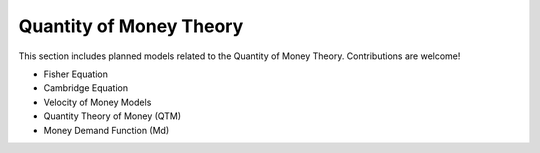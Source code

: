 Quantity of Money Theory 
======================== 
 
This section includes planned models related to the Quantity of Money Theory. Contributions are welcome! 
 
- Fisher Equation 
- Cambridge Equation 
- Velocity of Money Models 
- Quantity Theory of Money (QTM) 
- Money Demand Function (Md) 
